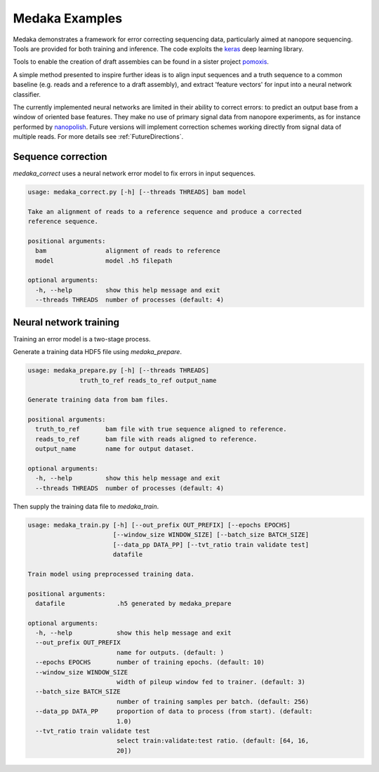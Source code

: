 Medaka Examples
===============

Medaka demonstrates a framework for error correcting sequencing data,
particularly aimed at nanopore sequencing. Tools are provided for both training
and inference. The code exploits the `keras <https://keras.io>`_ deep learning
library.

Tools to enable the creation of draft assembies can be found in a sister
project `pomoxis <https://github.com/nanoporetech/pomoxis>`_.

A simple method presented to inspire further ideas is to align input sequences
and a truth sequence to a common baseline (e.g. reads and a reference to a
draft assembly), and extract 'feature vectors' for input into a neural network
classifier.

The currently implemented neural networks are limited in their ability to
correct errors: to predict an output base from a window of oriented base
features. They make no use of primary signal data from nanopore experiments,
as for instance performed by `nanopolish <https://github.com/jts/nanopolish>`_.
Future versions will implement correction schemes working directly from signal
data of multiple reads. For more details see :ref:`FutureDirections`.


Sequence correction
-------------------

`medaka_correct` uses a neural network error model to fix errors in input sequences.

.. code-block:: bash

    usage: medaka_correct.py [-h] [--threads THREADS] bam model

    Take an alignment of reads to a reference sequence and produce a corrected
    reference sequence.

    positional arguments:
      bam                alignment of reads to reference
      model              model .h5 filepath

    optional arguments:
      -h, --help         show this help message and exit
      --threads THREADS  number of processes (default: 4)


Neural network training
-----------------------

Training an error model is a two-stage process.

Generate a training data HDF5 file using `medaka_prepare`.

.. code-block:: bash

    usage: medaka_prepare.py [-h] [--threads THREADS]
                  truth_to_ref reads_to_ref output_name

    Generate training data from bam files.

    positional arguments:
      truth_to_ref       bam file with true sequence aligned to reference.
      reads_to_ref       bam file with reads aligned to reference.
      output_name        name for output dataset.
    
    optional arguments:
      -h, --help         show this help message and exit
      --threads THREADS  number of processes (default: 4)

Then supply the training data file to `medaka_train`.

.. code-block:: bash

    usage: medaka_train.py [-h] [--out_prefix OUT_PREFIX] [--epochs EPOCHS]
                           [--window_size WINDOW_SIZE] [--batch_size BATCH_SIZE]
                           [--data_pp DATA_PP] [--tvt_ratio train validate test]
                           datafile
    
    Train model using preprocessed training data.
    
    positional arguments:
      datafile              .h5 generated by medaka_prepare
    
    optional arguments:
      -h, --help            show this help message and exit
      --out_prefix OUT_PREFIX
                            name for outputs. (default: )
      --epochs EPOCHS       number of training epochs. (default: 10)
      --window_size WINDOW_SIZE
                            width of pileup window fed to trainer. (default: 3)
      --batch_size BATCH_SIZE
                            number of training samples per batch. (default: 256)
      --data_pp DATA_PP     proportion of data to process (from start). (default:
                            1.0)
      --tvt_ratio train validate test
                            select train:validate:test ratio. (default: [64, 16,
                            20])
